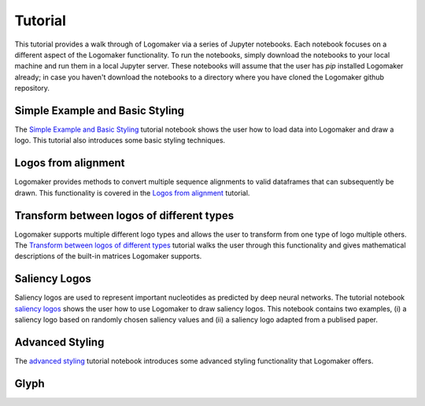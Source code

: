 Tutorial
========

This tutorial provides a walk through of Logomaker via a series of Jupyter notebooks. Each notebook
focuses on a different aspect of the Logomaker functionality. To run the notebooks, simply download the notebooks
to your local machine and run them in a local Jupyter server. These notebooks will assume that the user has `pip`
installed Logomaker already; in case you haven't download the notebooks to a directory where you have cloned the
Logomaker github repository.

Simple Example and Basic Styling
--------------------------------

The `Simple Example and Basic Styling <https://github.com/jbkinney/logomaker/blob/master/logomaker/tutorials/1_simple_example_basic_styling.ipynb>`_
tutorial notebook shows the user how to load data into Logomaker and draw a logo. This tutorial also introduces
some basic styling techniques.

Logos from alignment
---------------------

Logomaker provides methods to convert multiple sequence alignments to valid dataframes that can subsequently
be drawn. This functionality is covered in the
`Logos from alignment <https://github.com/jbkinney/logomaker/blob/master/logomaker/tutorials/2_logos_from_alignment.ipynb>`_
tutorial.

Transform between logos of different types
------------------------------------------

Logomaker supports multiple different logo types and allows the user to transform
from one type of logo multiple others. The
`Transform between logos of different types <https://github.com/jbkinney/logomaker/blob/master/logomaker/tutorials/3_transform_between_logos_of_different_types.ipynb>`_
tutorial walks the user through this functionality and gives mathematical descriptions of the built-in matrices Logomaker supports.

Saliency Logos
--------------

Saliency logos are used to represent important nucleotides as predicted by deep neural networks. The tutorial notebook
`saliency logos <https://github.com/jbkinney/logomaker/blob/master/logomaker/tutorials/4_saliency_logos.ipynb>`_
shows the user how to use Logomaker to draw saliency logos. This notebook contains two examples, (i) a saliency logo based on randomly
chosen saliency values and (ii) a saliency logo adapted from a publised paper.

Advanced Styling
----------------

The `advanced styling <https://github.com/jbkinney/logomaker/blob/master/logomaker/tutorials/5_advanced_styling.ipynb>`_
tutorial notebook introduces some advanced styling functionality that Logomaker offers.

Glyph
-----




